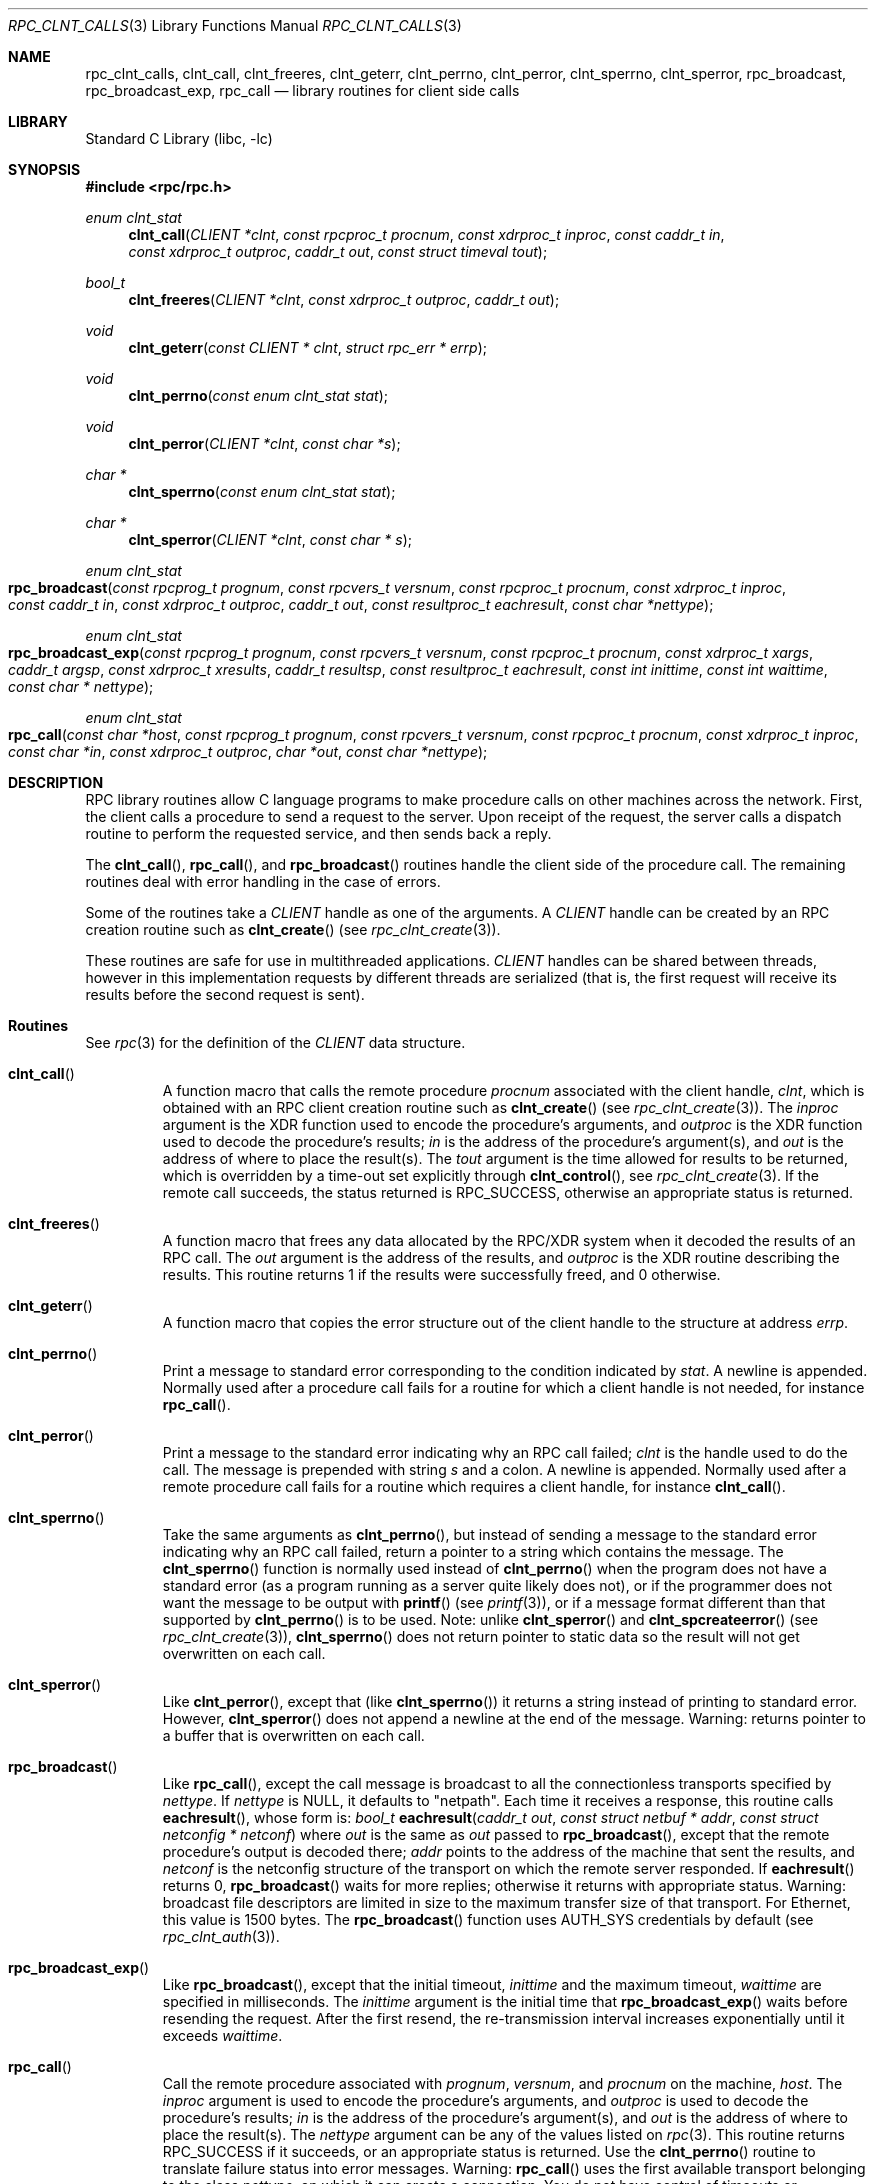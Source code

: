 .\" @(#)rpc_clnt_calls.3n 1.30 93/08/31 SMI; from SVr4
.\" Copyright 1989 AT&T
.\" @(#)rpc_clnt_calls 1.4 89/07/20 SMI;
.\" Copyright (c) 1988 Sun Microsystems, Inc. - All Rights Reserved.
.\" $MidnightBSD$
.Dd May 7, 1993
.Dt RPC_CLNT_CALLS 3
.Os
.Sh NAME
.Nm rpc_clnt_calls ,
.Nm clnt_call ,
.Nm clnt_freeres ,
.Nm clnt_geterr ,
.Nm clnt_perrno ,
.Nm clnt_perror ,
.Nm clnt_sperrno ,
.Nm clnt_sperror ,
.Nm rpc_broadcast ,
.Nm rpc_broadcast_exp ,
.Nm rpc_call
.Nd library routines for client side calls
.Sh LIBRARY
.Lb libc
.Sh SYNOPSIS
.In rpc/rpc.h
.Ft "enum clnt_stat"
.Fn clnt_call "CLIENT *clnt" "const rpcproc_t procnum" "const xdrproc_t inproc" "const caddr_t in" "const xdrproc_t outproc" "caddr_t out" "const struct timeval tout"
.Ft bool_t
.Fn clnt_freeres "CLIENT *clnt" "const xdrproc_t outproc" "caddr_t out"
.Ft void
.Fn clnt_geterr "const CLIENT * clnt" "struct rpc_err * errp"
.Ft void
.Fn clnt_perrno "const enum clnt_stat stat"
.Ft void
.Fn clnt_perror "CLIENT *clnt" "const char *s"
.Ft "char *"
.Fn clnt_sperrno "const enum clnt_stat stat"
.Ft "char *"
.Fn clnt_sperror "CLIENT *clnt" "const char * s"
.Ft "enum clnt_stat"
.Fo rpc_broadcast
.Fa "const rpcprog_t prognum" "const rpcvers_t versnum"
.Fa "const rpcproc_t procnum" "const xdrproc_t inproc"
.Fa "const caddr_t in" "const xdrproc_t outproc" "caddr_t out"
.Fa "const resultproc_t eachresult" "const char *nettype"
.Fc
.Ft "enum clnt_stat"
.Fo rpc_broadcast_exp
.Fa "const rpcprog_t prognum" "const rpcvers_t versnum"
.Fa "const rpcproc_t procnum" "const xdrproc_t xargs"
.Fa "caddr_t argsp" "const xdrproc_t xresults"
.Fa "caddr_t resultsp" "const resultproc_t eachresult"
.Fa "const int inittime" "const int waittime"
.Fa "const char * nettype"
.Fc
.Ft "enum clnt_stat"
.Fo rpc_call
.Fa "const char *host" "const rpcprog_t prognum"
.Fa "const rpcvers_t versnum" "const rpcproc_t procnum"
.Fa "const xdrproc_t inproc" "const char *in"
.Fa "const xdrproc_t outproc" "char *out" "const char *nettype"
.Fc
.Sh DESCRIPTION
RPC library routines allow C language programs to make procedure
calls on other machines across the network.
First, the client calls a procedure to send a request to the server.
Upon receipt of the request, the server calls a dispatch routine
to perform the requested service, and then sends back a reply.
.Pp
The
.Fn clnt_call ,
.Fn rpc_call ,
and
.Fn rpc_broadcast
routines handle the client side of the procedure call.
The remaining routines deal with error handling in the case of errors.
.Pp
Some of the routines take a
.Vt CLIENT
handle as one of the arguments.
A
.Vt CLIENT
handle can be created by an RPC creation routine such as
.Fn clnt_create
(see
.Xr rpc_clnt_create 3 ) .
.Pp
These routines are safe for use in multithreaded applications.
.Vt CLIENT
handles can be shared between threads, however in this implementation
requests by different threads are serialized (that is, the first request will
receive its results before the second request is sent).
.Sh Routines
See
.Xr rpc 3
for the definition of the
.Vt CLIENT
data structure.
.Bl -tag -width XXXXX
.It Fn clnt_call
A function macro that calls the remote procedure
.Fa procnum
associated with the client handle,
.Fa clnt ,
which is obtained with an RPC
client creation routine such as
.Fn clnt_create
(see
.Xr rpc_clnt_create 3 ) .
The
.Fa inproc
argument
is the XDR function used to encode the procedure's arguments, and
.Fa outproc
is the XDR function used to decode the procedure's results;
.Fa in
is the address of the procedure's argument(s), and
.Fa out
is the address of where to place the result(s).
The
.Fa tout
argument
is the time allowed for results to be returned, which is overridden by
a time-out set explicitly through
.Fn clnt_control ,
see
.Xr rpc_clnt_create 3 .
If the remote call succeeds, the status returned is
.Dv RPC_SUCCESS ,
otherwise an appropriate status is returned.
.It Fn clnt_freeres
A function macro that frees any data allocated by the
RPC/XDR system when it decoded the results of an RPC call.
The
.Fa out
argument
is the address of the results, and
.Fa outproc
is the XDR routine describing the results.
This routine returns 1 if the results were successfully freed,
and 0 otherwise.
.It Fn clnt_geterr
A function macro that copies the error structure out of the client
handle to the structure at address
.Fa errp .
.It Fn clnt_perrno
Print a message to standard error corresponding
to the condition indicated by
.Fa stat .
A newline is appended.
Normally used after a procedure call fails for a routine
for which a client handle is not needed, for instance
.Fn rpc_call .
.It Fn clnt_perror
Print a message to the standard error indicating why an
RPC call failed;
.Fa clnt
is the handle used to do the call.
The message is prepended with string
.Fa s
and a colon.
A newline is appended.
Normally used after a remote procedure call fails
for a routine which requires a client handle,
for instance
.Fn clnt_call .
.It Fn clnt_sperrno
Take the same arguments as
.Fn clnt_perrno ,
but instead of sending a message to the standard error
indicating why an RPC
call failed, return a pointer to a string which contains the message.
The
.Fn clnt_sperrno
function
is normally used instead of
.Fn clnt_perrno
when the program does not have a standard error (as a program
running as a server quite likely does not), or if the programmer
does not want the message to be output with
.Fn printf
(see
.Xr printf 3 ) ,
or if a message format different than that supported by
.Fn clnt_perrno
is to be used.
Note:
unlike
.Fn clnt_sperror
and
.Fn clnt_spcreateerror
(see
.Xr rpc_clnt_create 3 ) ,
.Fn clnt_sperrno
does not return pointer to static data so the
result will not get overwritten on each call.
.It Fn clnt_sperror
Like
.Fn clnt_perror ,
except that (like
.Fn clnt_sperrno )
it returns a string instead of printing to standard error.
However,
.Fn clnt_sperror
does not append a newline at the end of the message.
Warning:
returns pointer to a buffer that is overwritten
on each call.
.It Fn rpc_broadcast
Like
.Fn rpc_call ,
except the call message is broadcast to
all the connectionless transports specified by
.Fa nettype .
If
.Fa nettype
is
.Dv NULL ,
it defaults to
.Qq netpath .
Each time it receives a response,
this routine calls
.Fn eachresult ,
whose form is:
.Ft bool_t
.Fn eachresult "caddr_t out" "const struct netbuf * addr" "const struct netconfig * netconf"
where
.Fa out
is the same as
.Fa out
passed to
.Fn rpc_broadcast ,
except that the remote procedure's output is decoded there;
.Fa addr
points to the address of the machine that sent the results, and
.Fa netconf
is the netconfig structure of the transport on which the remote
server responded.
If
.Fn eachresult
returns 0,
.Fn rpc_broadcast
waits for more replies;
otherwise it returns with appropriate status.
Warning:
broadcast file descriptors are limited in size to the
maximum transfer size of that transport.
For Ethernet, this value is 1500 bytes.
The
.Fn rpc_broadcast
function
uses
.Dv AUTH_SYS
credentials by default (see
.Xr rpc_clnt_auth 3 ) .
.It Fn rpc_broadcast_exp
Like
.Fn rpc_broadcast ,
except that the initial timeout,
.Fa inittime
and the maximum timeout,
.Fa waittime
are specified in milliseconds.
The
.Fa inittime
argument
is the initial time that
.Fn rpc_broadcast_exp
waits before resending the request.
After the first resend, the re-transmission interval
increases exponentially until it exceeds
.Fa waittime .
.It Fn rpc_call
Call the remote procedure associated with
.Fa prognum ,
.Fa versnum ,
and
.Fa procnum
on the machine,
.Fa host .
The
.Fa inproc
argument
is used to encode the procedure's arguments, and
.Fa outproc
is used to decode the procedure's results;
.Fa in
is the address of the procedure's argument(s), and
.Fa out
is the address of where to place the result(s).
The
.Fa nettype
argument
can be any of the values listed on
.Xr rpc 3 .
This routine returns
.Dv RPC_SUCCESS
if it succeeds,
or an appropriate status is returned.
Use the
.Fn clnt_perrno
routine to translate failure status into error messages.
Warning:
.Fn rpc_call
uses the first available transport belonging
to the class
.Fa nettype ,
on which it can create a connection.
You do not have control of timeouts or authentication
using this routine.
.El
.Sh SEE ALSO
.Xr printf 3 ,
.Xr rpc 3 ,
.Xr rpc_clnt_auth 3 ,
.Xr rpc_clnt_create 3
